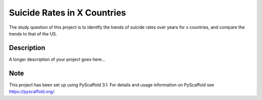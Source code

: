 =========
Suicide Rates in X Countries
=========


The study question of this project is to identify the trends of suicide rates over years for x countries, and compare the trends to that of the US.


Description
===========

A longer description of your project goes here...


Note
====

This project has been set up using PyScaffold 3.1. For details and usage
information on PyScaffold see https://pyscaffold.org/.
